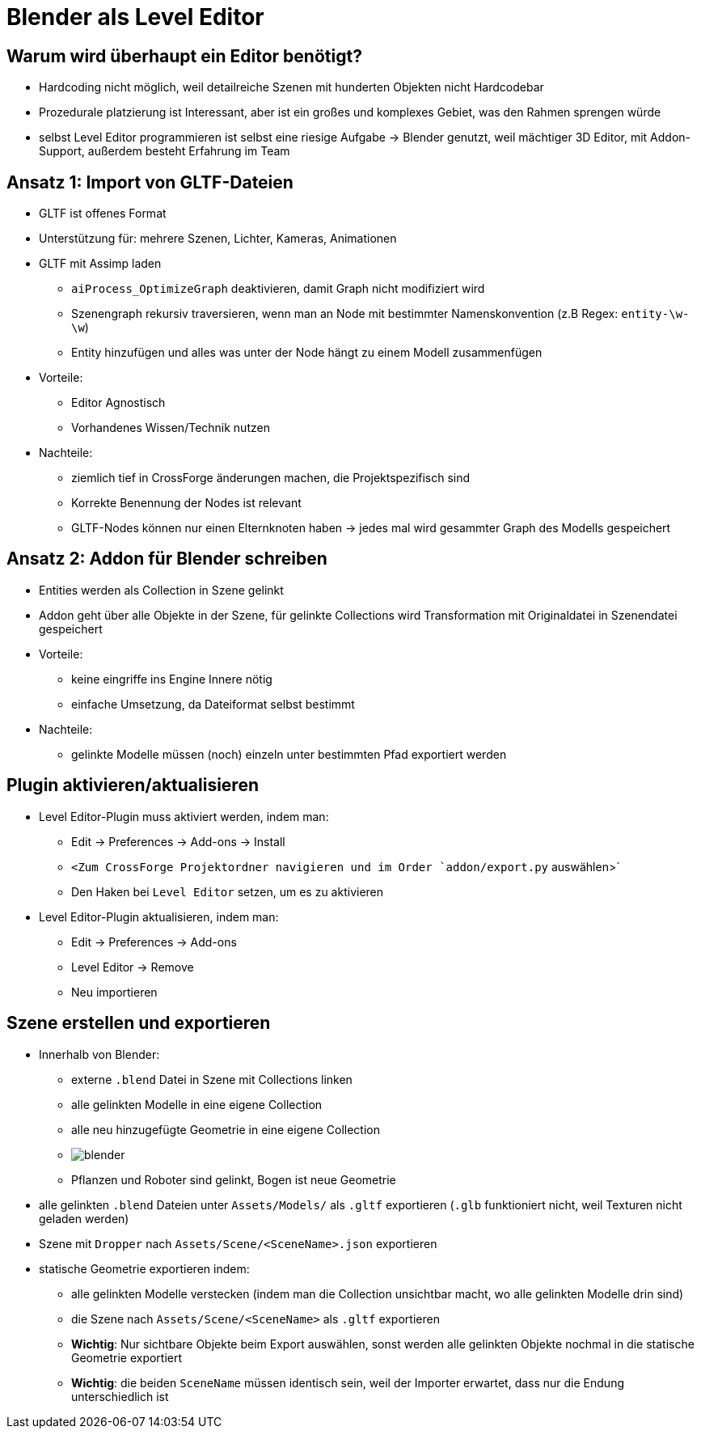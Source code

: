 = Blender als Level Editor

== Warum wird überhaupt ein Editor benötigt?

* Hardcoding nicht möglich, weil detailreiche Szenen mit hunderten Objekten nicht Hardcodebar
* Prozedurale platzierung ist Interessant, aber ist ein großes und komplexes Gebiet, was den Rahmen sprengen würde
* selbst Level Editor programmieren ist selbst eine riesige Aufgabe -> Blender genutzt, weil mächtiger 3D Editor, mit Addon-Support, außerdem besteht Erfahrung im Team

== Ansatz 1: Import von GLTF-Dateien

* GLTF ist offenes Format
* Unterstützung für: mehrere Szenen, Lichter, Kameras, Animationen
* GLTF mit Assimp laden
** `aiProcess_OptimizeGraph` deaktivieren, damit Graph nicht modifiziert wird
** Szenengraph rekursiv traversieren, wenn man an Node mit bestimmter Namenskonvention (z.B Regex: `entity-\w-\w`)
** Entity hinzufügen und alles was unter der Node hängt zu einem Modell zusammenfügen
* Vorteile:
** Editor Agnostisch
** Vorhandenes Wissen/Technik nutzen
* Nachteile:
** ziemlich tief in CrossForge änderungen machen, die Projektspezifisch sind
** Korrekte Benennung der Nodes ist relevant
** GLTF-Nodes können nur einen Elternknoten haben -> jedes mal wird gesammter Graph des Modells gespeichert

== Ansatz 2: Addon für Blender schreiben
* Entities werden als Collection in Szene gelinkt
* Addon geht über alle Objekte in der Szene, für gelinkte Collections wird Transformation mit Originaldatei in Szenendatei gespeichert
* Vorteile:
** keine eingriffe ins Engine Innere nötig
** einfache Umsetzung, da Dateiformat selbst bestimmt
* Nachteile:
** gelinkte Modelle müssen (noch) einzeln unter bestimmten Pfad exportiert werden

== Plugin aktivieren/aktualisieren
* Level Editor-Plugin muss aktiviert werden, indem man:
** Edit -> Preferences -> Add-ons -> Install
** `<Zum CrossForge Projektordner navigieren und im Order `addon/export.py` auswählen>`
** Den Haken bei `Level Editor` setzen, um es zu aktivieren
* Level Editor-Plugin aktualisieren, indem man:
** Edit -> Preferences -> Add-ons
** Level Editor -> Remove
** Neu importieren

== Szene erstellen und exportieren
* Innerhalb von Blender:
** externe `.blend` Datei in Szene mit Collections linken
** alle gelinkten Modelle in eine eigene Collection
** alle neu hinzugefügte Geometrie in eine eigene Collection
** image:../images/03/blender/blender.png[]
** Pflanzen und Roboter sind gelinkt, Bogen ist neue Geometrie
* alle gelinkten `.blend` Dateien unter `Assets/Models/` als `.gltf` exportieren (`.glb` funktioniert nicht, weil Texturen nicht geladen werden)
* Szene mit `Dropper` nach `Assets/Scene/<SceneName>.json` exportieren
* statische Geometrie exportieren indem:
** alle gelinkten Modelle verstecken (indem man die Collection unsichtbar macht, wo alle gelinkten Modelle drin sind)
** die Szene nach `Assets/Scene/<SceneName>` als `.gltf` exportieren
** *Wichtig*: Nur sichtbare Objekte beim Export auswählen, sonst werden alle gelinkten Objekte nochmal in die statische Geometrie exportiert
** *Wichtig*: die beiden `SceneName` müssen identisch sein, weil der Importer erwartet, dass nur die Endung unterschiedlich ist